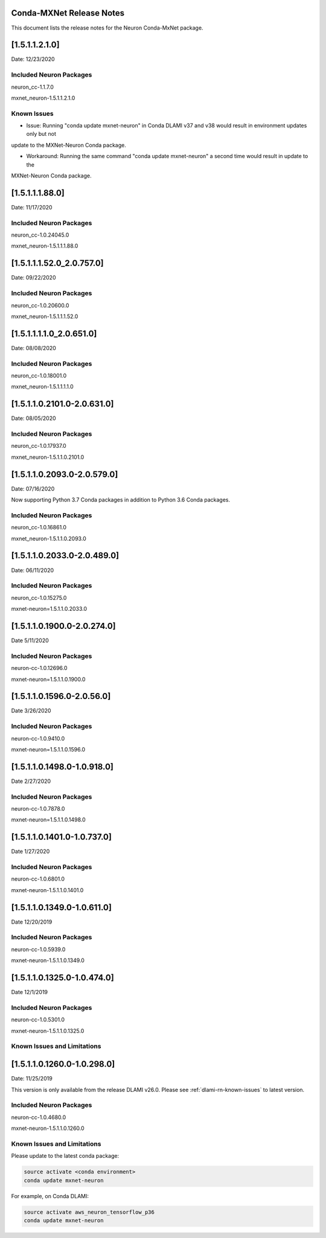 .. _conda-mxnet-release-notes:

Conda-MXNet Release Notes
^^^^^^^^^^^^^^^^^^^^^^^^^

This document lists the release notes for the Neuron Conda-MxNet
package.

[1.5.1.1.2.1.0]
^^^^^^^^^^^^^^^

Date: 12/23/2020

Included Neuron Packages
------------------------

neuron_cc-1.1.7.0

mxnet_neuron-1.5.1.1.2.1.0

Known Issues
------------

- Issue: Running "conda update mxnet-neuron" in Conda DLAMI v37 and v38 would result in environment updates only but not
update to the MXNet-Neuron Conda package.

- Workaround: Running the same command "conda update mxnet-neuron" a second time would result in update to the
MXNet-Neuron Conda package.

[1.5.1.1.1.88.0]
^^^^^^^^^^^^^^^^

Date: 11/17/2020

Included Neuron Packages
------------------------

neuron_cc-1.0.24045.0

mxnet_neuron-1.5.1.1.1.88.0

.. _15111520_207570:

[1.5.1.1.1.52.0_2.0.757.0]
^^^^^^^^^^^^^^^^^^^^^^^^^^

Date: 09/22/2020

Included Neuron Packages
------------------------

neuron_cc-1.0.20600.0

mxnet_neuron-1.5.1.1.1.52.0

.. _1511110_206510:

[1.5.1.1.1.1.0_2.0.651.0]
^^^^^^^^^^^^^^^^^^^^^^^^^

Date: 08/08/2020

.. _included-neuron-packages-1:

Included Neuron Packages
------------------------

neuron_cc-1.0.18001.0

mxnet_neuron-1.5.1.1.1.1.0

.. _1511021010-206310:

[1.5.1.1.0.2101.0-2.0.631.0]
^^^^^^^^^^^^^^^^^^^^^^^^^^^^

Date: 08/05/2020

.. _included-neuron-packages-2:

Included Neuron Packages
------------------------

neuron_cc-1.0.17937.0

mxnet_neuron-1.5.1.1.0.2101.0

.. _1511020930-205790:

[1.5.1.1.0.2093.0-2.0.579.0]
^^^^^^^^^^^^^^^^^^^^^^^^^^^^

Date: 07/16/2020

Now supporting Python 3.7 Conda packages in addition to Python 3.6 Conda
packages.

.. _included-neuron-packages-3:

Included Neuron Packages
------------------------

neuron_cc-1.0.16861.0

mxnet_neuron-1.5.1.1.0.2093.0

.. _1511020330-204890:

[1.5.1.1.0.2033.0-2.0.489.0]
^^^^^^^^^^^^^^^^^^^^^^^^^^^^

Date: 06/11/2020

.. _included-neuron-packages-4:

Included Neuron Packages
------------------------

neuron_cc-1.0.15275.0

mxnet-neuron=1.5.1.1.0.2033.0

.. _1511019000-202740:

[1.5.1.1.0.1900.0-2.0.274.0]
^^^^^^^^^^^^^^^^^^^^^^^^^^^^

Date 5/11/2020

.. _included-neuron-packages-5:

Included Neuron Packages
------------------------

neuron-cc-1.0.12696.0

mxnet-neuron=1.5.1.1.0.1900.0

.. _1511015960-20560:

[1.5.1.1.0.1596.0-2.0.56.0]
^^^^^^^^^^^^^^^^^^^^^^^^^^^

Date 3/26/2020

.. _included-neuron-packages-6:

Included Neuron Packages
------------------------

neuron-cc-1.0.9410.0

mxnet-neuron=1.5.1.1.0.1596.0

.. _1511014980-109180:

[1.5.1.1.0.1498.0-1.0.918.0]
^^^^^^^^^^^^^^^^^^^^^^^^^^^^

Date 2/27/2020

.. _included-neuron-packages-7:

Included Neuron Packages
------------------------

neuron-cc-1.0.7878.0

mxnet-neuron=1.5.1.1.0.1498.0

.. _1511014010-107370:

[1.5.1.1.0.1401.0-1.0.737.0]
^^^^^^^^^^^^^^^^^^^^^^^^^^^^

Date 1/27/2020

.. _included-neuron-packages-8:

Included Neuron Packages
------------------------

neuron-cc-1.0.6801.0

mxnet-neuron-1.5.1.1.0.1401.0

.. _1511013490-106110:

[1.5.1.1.0.1349.0-1.0.611.0]
^^^^^^^^^^^^^^^^^^^^^^^^^^^^

Date 12/20/2019

.. _included-neuron-packages-9:

Included Neuron Packages
------------------------

neuron-cc-1.0.5939.0

mxnet-neuron-1.5.1.1.0.1349.0

.. _1511013250-104740:

[1.5.1.1.0.1325.0-1.0.474.0]
^^^^^^^^^^^^^^^^^^^^^^^^^^^^

Date 12/1/2019

.. _included-neuron-packages-10:

Included Neuron Packages
------------------------

neuron-cc-1.0.5301.0

mxnet-neuron-1.5.1.1.0.1325.0

Known Issues and Limitations
----------------------------

.. _1511012600-102980:

[1.5.1.1.0.1260.0-1.0.298.0]
^^^^^^^^^^^^^^^^^^^^^^^^^^^^

Date: 11/25/2019

This version is only available from the release DLAMI v26.0. Please see
:ref:`dlami-rn-known-issues` to latest version.

.. _included-neuron-packages-11:

Included Neuron Packages
------------------------

neuron-cc-1.0.4680.0

mxnet-neuron-1.5.1.1.0.1260.0

.. _known-issues-and-limitations-1:

Known Issues and Limitations
----------------------------

Please update to the latest conda package:

.. code:: bash

   source activate <conda environment>
   conda update mxnet-neuron

For example, on Conda DLAMI:

.. code:: bash

   source activate aws_neuron_tensorflow_p36
   conda update mxnet-neuron

